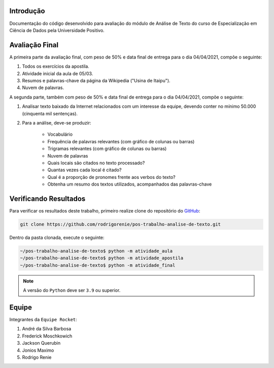 Introdução
========================
Documentação do código desenvolvido para avaliação do módulo de Análise de Texto do curso de Especialização em Ciência
de Dados pela Universidade Positivo.

Avaliação Final
========================

A primeira parte da avaliação final, com peso de 50% e data final de entrega para o dia 04/04/2021, compõe o seguinte:

#. Todos os exercícios da apostila.
#. Atividade inicial da aula de 05/03.
#. Resumos e palavras-chave da página da Wikipedia ("Usina de Itaipu").
#. Nuvem de palavras.

A segunda parte, também com peso de 50% e data final de entrega para o dia 04/04/2021, compõe o seguinte:

#. Analisar texto baixado da Internet relacionados com um interesse da equipe, devendo conter no mínimo 50.000 (cinquenta mil sentenças).
#. Para a análise, deve-se produzir:

    *  Vocabulário
    *  Frequência de palavras relevantes (com gráfico de colunas ou barras)
    *  Trigramas relevantes (com gráfico de colunas ou barras)
    *  Nuvem de palavras
    *  Quais locais são citados no texto processado?
    *  Quantas vezes cada local é  citado?
    *  Qual é a proporção de pronomes frente aos verbos do texto?
    *  Obtenha um resumo dos textos utilizados, acompanhados das palavras-chave

.. _verificando-resultados:

Verificando Resultados
========================

Para verificar os resultados deste trabalho, primeiro realize clone do repositório do `GitHub <https://github.com>`_:

.. code-block:: bash

    git clone https://github.com/rodrigorenie/pos-trabalho-analise-de-texto.git

Dentro da pasta clonada, execute o seguinte:

.. code-block:: bash

    ~/pos-trabalho-analise-de-texto$ python -m atividade_aula
    ~/pos-trabalho-analise-de-texto$ python -m atividade_apostila
    ~/pos-trabalho-analise-de-texto$ python -m atividade_final

.. note::

    A versão do ``Python`` deve ser ``3.9`` ou superior.

Equipe
========================
Integrantes da ``Equipe Rocket``:

#. André da Silva Barbosa
#. Frederick Moschkowich
#. Jackson Querubin
#. Jonios Maximo
#. Rodrigo Renie
